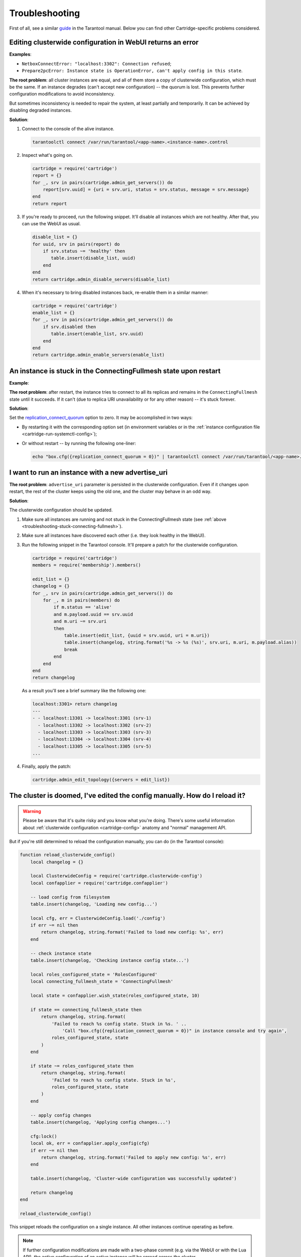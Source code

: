.. _cartridge-troubleshooting:

================================================================================
Troubleshooting
================================================================================

First of all, see a similar
`guide <https://www.tarantool.io/en/doc/latest/book/admin/troubleshoot/>`_
in the Tarantool manual. Below you can find other Cartridge-specific
problems considered.

~~~~~~~~~~~~~~~~~~~~~~~~~~~~~~~~~~~~~~~~~~~~~~~~~~~~~~~~~~~~~~~~~~~~~~~~~~~~~~~~~
Editing clusterwide configuration in WebUI returns an error
~~~~~~~~~~~~~~~~~~~~~~~~~~~~~~~~~~~~~~~~~~~~~~~~~~~~~~~~~~~~~~~~~~~~~~~~~~~~~~~~~

**Examples**:

* ``NetboxConnectError: "localhost:3302": Connection refused``;
* ``Prepare2pcError: Instance state is OperationError, can't apply config in this state``.

**The root problem**: all cluster instances are equal, and all of them store a
copy of clusterwide configuration, which must be the same. If an
instance degrades (can't accept new configuration) -- the quorum is lost.
This prevents further configuration modifications to avoid inconsistency.

But sometimes inconsistency is needed to repair the system, at least
partially and temporarily. It can be achieved by disabling degraded
instances.

**Solution**:

#.  Connect to the console of the alive instance.

    .. code-block:: bash

        tarantoolctl connect /var/run/tarantool/<app-name>.<instance-name>.control

#.  Inspect what's going on.

    .. code-block:: lua

        cartridge = require('cartridge')
        report = {}
        for _, srv in pairs(cartridge.admin_get_servers()) do
            report[srv.uuid] = {uri = srv.uri, status = srv.status, message = srv.message}
        end
        return report

#.  If you're ready to proceed, run the following snippet. It'll disable
    all instances which are not healthy. After that, you can use the
    WebUI as usual.

    .. code-block:: lua

        disable_list = {}
        for uuid, srv in pairs(report) do
            if srv.status ~= 'healthy' then
               table.insert(disable_list, uuid)
            end
        end
        return cartridge.admin_disable_servers(disable_list)

#.  When it's necessary to bring disabled instances back, re-enable
    them in a similar manner:

    .. code-block:: lua

        cartridge = require('cartridge')
        enable_list = {}
        for _, srv in pairs(cartridge.admin_get_servers()) do
            if srv.disabled then
               table.insert(enable_list, srv.uuid)
            end
        end
        return cartridge.admin_enable_servers(enable_list)

.. _troubleshooting-stuck-connecting-fullmesh:

~~~~~~~~~~~~~~~~~~~~~~~~~~~~~~~~~~~~~~~~~~~~~~~~~~~~~~~~~~~~~~~~~~~~~~~~~~~~~~~~~
An instance is stuck in the ConnectingFullmesh state upon restart
~~~~~~~~~~~~~~~~~~~~~~~~~~~~~~~~~~~~~~~~~~~~~~~~~~~~~~~~~~~~~~~~~~~~~~~~~~~~~~~~~

**Example**:

.. image:: images/stuck-connecting-fullmesh.png
   :align: left
   :scale: 100%

**The root problem**: after restart, the instance tries to connect to all
its replicas and remains in the ``ConnectingFullmesh`` state until it
succeeds. If it can't (due to replica URI unavailability or for any
other reason) -- it's stuck forever.

**Solution**:

Set the `replication_connect_quorum <https://www.tarantool.io/en/doc/latest/reference/configuration/#cfg-replication-replication-connect-quorum>`_
option to zero. It may be accomplished in two ways:

* By restarting it with the corresponding option set
  (in environment variables or in the
  :ref:`instance configuration file <cartridge-run-systemctl-config>`);
* Or without restart -- by running the following one-liner:

  .. code-block:: bash

      echo "box.cfg({replication_connect_quorum = 0})" | tarantoolctl connect /var/run/tarantool/<app-name>.<instance-name>.control

~~~~~~~~~~~~~~~~~~~~~~~~~~~~~~~~~~~~~~~~~~~~~~~~~~~~~~~~~~~~~~~~~~~~~~~~~~~~~~~~~
I want to run an instance with a new advertise_uri
~~~~~~~~~~~~~~~~~~~~~~~~~~~~~~~~~~~~~~~~~~~~~~~~~~~~~~~~~~~~~~~~~~~~~~~~~~~~~~~~~

**The root problem**: ``advertise_uri`` parameter is persisted in the
clusterwide configuration. Even if it changes upon restart, the rest of the
cluster keeps using the old one, and the cluster may behave in an odd way.

**Solution**:

The clusterwide configuration should be updated.

#.  Make sure all instances are running and not stuck in the ConnectingFullmesh
    state (see :ref:`above <troubleshooting-stuck-connecting-fullmesh>`).

#.  Make sure all instances have discovered each other (i.e. they look
    healthy in the WebUI).

#.  Run the following snippet in the Tarantool console. It'll prepare a
    patch for the clusterwide configuration.

    .. code-block:: lua

        cartridge = require('cartridge')
        members = require('membership').members()

        edit_list = {}
        changelog = {}
        for _, srv in pairs(cartridge.admin_get_servers()) do
            for _, m in pairs(members) do
                if m.status == 'alive'
                and m.payload.uuid == srv.uuid
                and m.uri ~= srv.uri
                then
                    table.insert(edit_list, {uuid = srv.uuid, uri = m.uri})
                    table.insert(changelog, string.format('%s -> %s (%s)', srv.uri, m.uri, m.payload.alias))
                    break
                end
            end
        end
        return changelog

    As a result you'll see a brief summary like the following one:

    .. code-block:: tarantoolsession

        localhost:3301> return changelog
        ---
        - - localhost:13301 -> localhost:3301 (srv-1)
          - localhost:13302 -> localhost:3302 (srv-2)
          - localhost:13303 -> localhost:3303 (srv-3)
          - localhost:13304 -> localhost:3304 (srv-4)
          - localhost:13305 -> localhost:3305 (srv-5)
        ...

#.  Finally, apply the patch:

    .. code-block:: lua

        cartridge.admin_edit_topology({servers = edit_list})

~~~~~~~~~~~~~~~~~~~~~~~~~~~~~~~~~~~~~~~~~~~~~~~~~~~~~~~~~~~~~~~~~~~~~~~~~~~~~~~~~
The cluster is doomed, I've edited the config manually. How do I reload it?
~~~~~~~~~~~~~~~~~~~~~~~~~~~~~~~~~~~~~~~~~~~~~~~~~~~~~~~~~~~~~~~~~~~~~~~~~~~~~~~~~

.. WARNING::

    Please be aware that it's quite risky and you know what you're doing.
    There's some useful information about
    :ref:`clusterwide configuration <cartridge-config>`
    anatomy and "normal" management API.

But if you're still determined to reload the configuration manually, you can do
(in the Tarantool console):

.. code-block:: lua

    function reload_clusterwide_config()
        local changelog = {}

        local ClusterwideConfig = require('cartridge.clusterwide-config')
        local confapplier = require('cartridge.confapplier')

        -- load config from filesystem
        table.insert(changelog, 'Loading new config...')

        local cfg, err = ClusterwideConfig.load('./config')
        if err ~= nil then
            return changelog, string.format('Failed to load new config: %s', err)
        end

        -- check instance state
        table.insert(changelog, 'Checking instance config state...')

        local roles_configured_state = 'RolesConfigured'
        local connecting_fullmesh_state = 'ConnectingFullmesh'

        local state = confapplier.wish_state(roles_configured_state, 10)

        if state == connecting_fullmesh_state then
            return changelog, string.format(
                'Failed to reach %s config state. Stuck in %s. ' ..
                    'Call "box.cfg({replication_connect_quorum = 0})" in instance console and try again',
                roles_configured_state, state
            )
        end

        if state ~= roles_configured_state then
            return changelog, string.format(
                'Failed to reach %s config state. Stuck in %s',
                roles_configured_state, state
            )
        end

        -- apply config changes
        table.insert(changelog, 'Applying config changes...')

        cfg:lock()
        local ok, err = confapplier.apply_config(cfg)
        if err ~= nil then
            return changelog, string.format('Failed to apply new config: %s', err)
        end

        table.insert(changelog, 'Cluster-wide configuration was successfully updated')

        return changelog
    end

    reload_clusterwide_config()

This snippet reloads the configuration on a single instance. All other instances
continue operating as before.

.. NOTE::

    If further configuration modifications are made with a two-phase
    commit (e.g. via the WebUI or with the Lua API), the active configuration
    of an active instance will be spread across the cluster.

~~~~~~~~~~~~~~~~~~~~~~~~~~~~~~~~~~~~~~~~~~~~~~~~~~~~~~~~~~~~~~~~~~~~~~~~~~~~~~~~~
Repairing cluster using Cartridge CLI `repair` command
~~~~~~~~~~~~~~~~~~~~~~~~~~~~~~~~~~~~~~~~~~~~~~~~~~~~~~~~~~~~~~~~~~~~~~~~~~~~~~~~~

Cartridge CLI has `repair <https://github.com/tarantool/cartridge-cli#repairing-a-cluster>`_
 command since version
 `2.3.0 <https://github.com/tarantool/cartridge-cli/releases/tag/2.3.0>`_.

It can be used to get current topology, remove instance from cluster, change repicaset leader
or change instance advertise URI.

.. NOTE::

    ``cartridge repair`` patches the cluster-wide configuration files of application instances
    placed ON THE LOCAL MACHINE. It mean that running ``cartridge repair`` on all machines is
    user responsibility.

.. NOTE::

    It's not enough to apply new configuration: the configuration should be reloaded by the instance.
    If your application uses ``cartridge >= 2.0.0``, you can simply use ``--reload`` flag to reload configuration.
    Otherwise, you need to restart instances or reload configuration manually.

^^^^^^^^^^^^^^^^^^^^^^^^^^^^^^^^^^
Changing instance advertise URI
^^^^^^^^^^^^^^^^^^^^^^^^^^^^^^^^^^

To change instance advertise URI you have to perform these actions:

#. Start instance with a new advertise URI.
   The easiest way is to change ``advertise_uri`` value in the
   :ref:`instance configuration file <cartridge-run-systemctl-config>`).

#. Make sure instances are running and not stuck in the ConnectingFullmesh
   state (see :ref:`above <troubleshooting-stuck-connecting-fullmesh>`).

#. Get instance UUID:
   * open ``server details`` tab in WebUI;
   * call ``cartridge repair list-topology --name <app-name>`` and find desired instance UUID:
   * get instance ``box.info().uuid``:

   .. code-block:: bash

        echo "return box.info().uuid" | tarantoolctl connect /var/run/tarantool/<app-name>.<instance-name>.control

#. Now we need to update instance advertise URI in all instances cluster-wide configuration files on each machine.
   Run ``cartridge repair set-advertise-uri`` with ``--dry-run`` flag on each machine to check cluster-wide config changes computed by ``cartridge-cli``:

   .. code-block:: bash

       cartridge repair set-advertise-uri \
         --name myapp \
         --dry-run \
         <instance-uuid> <new-advertise-uri>

#. Run ``cartridge repair set-advertise-uri`` without ``--dry-run`` flag on each machine to apply config changes computed by ``cartridge-cli``.
   If your application uses ``cartridge >= 2.0.0``, you can specify ``--reload`` flag to load new cluter-wide configuration on instances.
   Otherwise, you need to restart instances or reload configuration manually.

   .. code-block:: bash

        cartridge repair set-advertise-uri \
          --name myapp \
          --verbose \
          --reload \
          <instance-uuid> <new-advertise-uri>

^^^^^^^^^^^^^^^^^^^^^^^^^^^^^^^^^^
Changing replicaset leader
^^^^^^^^^^^^^^^^^^^^^^^^^^^^^^^^^^

XXX: add reasons to use repair instead of doing it in WebUI.

You can change replicaset leader using ``cartridge repair`` command.

#. Get replicaset UUID and new leader UUID (in WebUI or by calling ``cartridge repair list-topology --name <app-name>``).

#. Now we need to update cluster-wide config for all instances on each machine.
   Run ``cartridge repair set-leader`` with ``--dry-run`` flag on each machine to check cluster-wide config changes computed by ``cartridge-cli``:

   .. code-block:: bash

        cartridge repair set-leader \
          --name myapp \
          --dry-run
          <replicaset-uuid> <instance-uuid>

#. Run ``cartridge repair set-advertise-uri`` without ``--dry-run`` flag on each machine to apply config changes computed by ``cartridge-cli``.
   If your application uses ``cartridge >= 2.0.0``, you can specify ``--reload`` flag to load new cluter-wide configuration on instances.
   Otherwise, you need to restart instances or reload configuration manually.

   .. code-block:: bash

        cartridge repair set-leader \
          --name myapp \
          --verbose \
          --reload \
          <replicaset-uuid> <instance-uuid>


^^^^^^^^^^^^^^^^^^^^^^^^^^^^^^^^^^
Removing instance from the cluster
^^^^^^^^^^^^^^^^^^^^^^^^^^^^^^^^^^

XXX: add reasons to use repair instead of doing it in WebUI.

You can remove instance from cluster using ``cartridge repair`` command.

#. Get instance UUID:
   * open ``server details`` tab in WebUI;
   * call ``cartridge repair list-topology --name <app-name>`` and find desired instance UUID:
   * get instance ``box.info().uuid``:

   .. code-block:: bash

        echo "return box.info().uuid" | tarantoolctl connect /var/run/tarantool/<app-name>.<instance-name>.control

#. Now we need to update cluster-wide config for all instances on each machine.
   Run ``cartridge repair remove-instance`` with ``--dry-run`` flag on each machine to check cluster-wide config changes computed by ``cartridge-cli``:

 .. code-block:: bash

      cartridge repair remove-instance \
        --name myapp \
        --dry-run
        <replicaset-uuid>

#. Run ``cartridge repair remove-instance`` without ``--dry-run`` flag on each machine to apply config changes computed by ``cartridge-cli``.
   If your application uses ``cartridge >= 2.0.0``, you can specify ``--reload`` flag to load new cluter-wide configuration on instances.
   Otherwise, you need to restart instances or reload configuration manually.

   .. code-block:: bash

      cartridge repair set-leader \
        --name myapp \
        --verbose \
        --reload \
        <replicaset-uuid> <instance-uuid>

